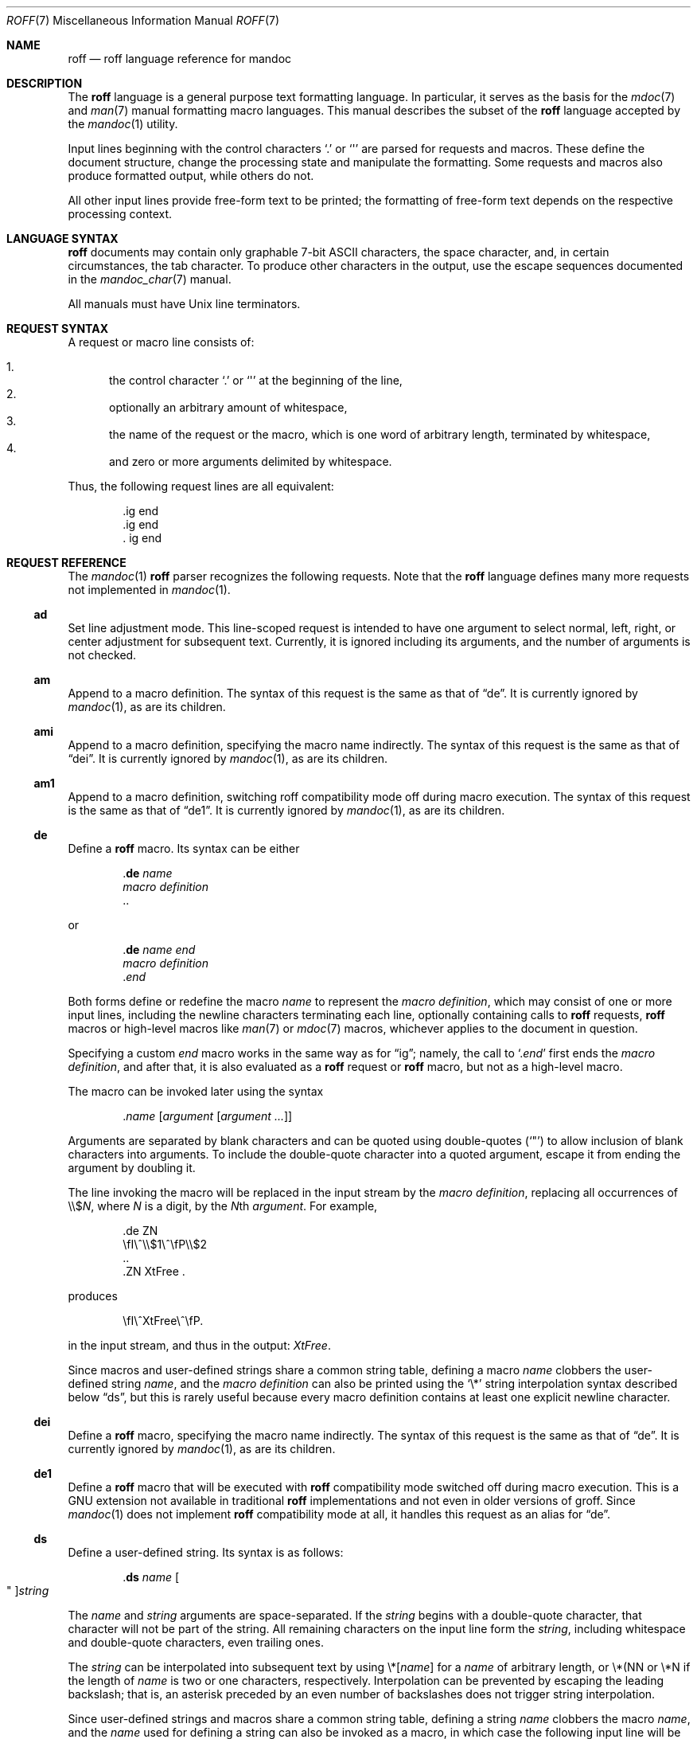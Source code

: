 .\"	$OpenBSD: roff.7,v 1.6 2010/12/09 20:56:30 schwarze Exp $
.\"
.\" Copyright (c) 2010 Kristaps Dzonsons <kristaps@bsd.lv>
.\" Copyright (c) 2010 Ingo Schwarze <schwarze@openbsd.org>
.\"
.\" Permission to use, copy, modify, and distribute this software for any
.\" purpose with or without fee is hereby granted, provided that the above
.\" copyright notice and this permission notice appear in all copies.
.\"
.\" THE SOFTWARE IS PROVIDED "AS IS" AND THE AUTHOR DISCLAIMS ALL WARRANTIES
.\" WITH REGARD TO THIS SOFTWARE INCLUDING ALL IMPLIED WARRANTIES OF
.\" MERCHANTABILITY AND FITNESS. IN NO EVENT SHALL THE AUTHOR BE LIABLE FOR
.\" ANY SPECIAL, DIRECT, INDIRECT, OR CONSEQUENTIAL DAMAGES OR ANY DAMAGES
.\" WHATSOEVER RESULTING FROM LOSS OF USE, DATA OR PROFITS, WHETHER IN AN
.\" ACTION OF CONTRACT, NEGLIGENCE OR OTHER TORTIOUS ACTION, ARISING OUT OF
.\" OR IN CONNECTION WITH THE USE OR PERFORMANCE OF THIS SOFTWARE.
.\"
.Dd $Mdocdate: November 30 2010 $
.Dt ROFF 7
.Os
.Sh NAME
.Nm roff
.Nd roff language reference for mandoc
.Sh DESCRIPTION
The
.Nm roff
language is a general purpose text formatting language.
In particular, it serves as the basis for the
.Xr mdoc 7
and
.Xr man 7
manual formatting macro languages.
This manual describes the subset of the
.Nm
language accepted by the
.Xr mandoc 1
utility.
.Pp
Input lines beginning with the control characters
.Sq \&.
or
.Sq \(aq
are parsed for requests and macros.
These define the document structure, change the processing state
and manipulate the formatting.
Some requests and macros also produce formatted output,
while others do not.
.Pp
All other input lines provide free-form text to be printed;
the formatting of free-form text depends on the respective
processing context.
.Sh LANGUAGE SYNTAX
.Nm
documents may contain only graphable 7-bit ASCII characters, the space
character, and, in certain circumstances, the tab character.
To produce other characters in the output, use the escape sequences
documented in the
.Xr mandoc_char 7
manual.
.Pp
All manuals must have
.Ux
line terminators.
.Sh REQUEST SYNTAX
A request or macro line consists of:
.Pp
.Bl -enum -compact
.It
the control character
.Sq \&.
or
.Sq \(aq
at the beginning of the line,
.It
optionally an arbitrary amount of whitespace,
.It
the name of the request or the macro, which is one word of arbitrary
length, terminated by whitespace,
.It
and zero or more arguments delimited by whitespace.
.El
.Pp
Thus, the following request lines are all equivalent:
.Bd -literal -offset indent
\&.ig end
\&.ig    end
\&.   ig end
.Ed
.Sh REQUEST REFERENCE
The
.Xr mandoc 1
.Nm
parser recognizes the following requests.
Note that the
.Nm
language defines many more requests not implemented in
.Xr mandoc 1 .
.Ss \&ad
Set line adjustment mode.
This line-scoped request is intended to have one argument to select
normal, left, right, or center adjustment for subsequent text.
Currently, it is ignored including its arguments,
and the number of arguments is not checked.
.Ss \&am
Append to a macro definition.
The syntax of this request is the same as that of
.Sx \&de .
It is currently ignored by
.Xr mandoc 1 ,
as are its children.
.Ss \&ami
Append to a macro definition, specifying the macro name indirectly.
The syntax of this request is the same as that of
.Sx \&dei .
It is currently ignored by
.Xr mandoc 1 ,
as are its children.
.Ss \&am1
Append to a macro definition, switching roff compatibility mode off
during macro execution.
The syntax of this request is the same as that of
.Sx \&de1 .
It is currently ignored by
.Xr mandoc 1 ,
as are its children.
.Ss \&de
Define a
.Nm
macro.
Its syntax can be either
.Bd -literal -offset indent
.Pf . Cm \&de Ar name
.Ar macro definition
\&..
.Ed
.Pp
or
.Bd -literal -offset indent
.Pf . Cm \&de Ar name Ar end
.Ar macro definition
.Pf . Ar end
.Ed
.Pp
Both forms define or redefine the macro
.Ar name
to represent the
.Ar macro definition ,
which may consist of one or more input lines, including the newline
characters terminating each line, optionally containing calls to
.Nm
requests,
.Nm
macros or high-level macros like
.Xr man 7
or
.Xr mdoc 7
macros, whichever applies to the document in question.
.Pp
Specifying a custom
.Ar end
macro works in the same way as for
.Sx \&ig ;
namely, the call to
.Sq Pf . Ar end
first ends the
.Ar macro definition ,
and after that, it is also evaluated as a
.Nm
request or
.Nm
macro, but not as a high-level macro.
.Pp
The macro can be invoked later using the syntax
.Pp
.D1 Pf . Ar name Op Ar argument Op Ar argument ...
.Pp
Arguments are separated by blank characters and can be quoted
using double-quotes
.Pq Sq \(dq
to allow inclusion of blank characters into arguments.
To include the double-quote character into a quoted argument,
escape it from ending the argument by doubling it.
.Pp
The line invoking the macro will be replaced
in the input stream by the
.Ar macro definition ,
replacing all occurrences of
.No \e\e$ Ns Ar N ,
where
.Ar N
is a digit, by the
.Ar N Ns th Ar argument .
For example,
.Bd -literal -offset indent
\&.de ZN
\efI\e^\e\e$1\e^\efP\e\e$2
\&..
\&.ZN XtFree .
.Ed
.Pp
produces
.Pp
.D1 \efI\e^XtFree\e^\efP.
.Pp
in the input stream, and thus in the output: \fI\^XtFree\^\fP.
.Pp
Since macros and user-defined strings share a common string table,
defining a macro
.Ar name
clobbers the user-defined string
.Ar name ,
and the
.Ar macro definition
can also be printed using the
.Sq \e*
string interpolation syntax described below
.Sx ds ,
but this is rarely useful because every macro definition contains at least
one explicit newline character.
.Ss \&dei
Define a
.Nm
macro, specifying the macro name indirectly.
The syntax of this request is the same as that of
.Sx \&de .
It is currently ignored by
.Xr mandoc 1 ,
as are its children.
.Ss \&de1
Define a
.Nm
macro that will be executed with
.Nm
compatibility mode switched off during macro execution.
This is a GNU extension not available in traditional
.Nm
implementations and not even in older versions of groff.
Since
.Xr mandoc 1
does not implement
.Nm
compatibility mode at all, it handles this request as an alias for
.Sx \&de .
.Ss \&ds
Define a user-defined string.
Its syntax is as follows:
.Pp
.D1 Pf . Cm \&ds Ar name Oo \(dq Oc Ns Ar string
.Pp
The
.Ar name
and
.Ar string
arguments are space-separated.
If the
.Ar string
begins with a double-quote character, that character will not be part
of the string.
All remaining characters on the input line form the
.Ar string ,
including whitespace and double-quote characters, even trailing ones.
.Pp
The
.Ar string
can be interpolated into subsequent text by using
.No \e* Ns Bq Ar name
for a
.Ar name
of arbitrary length, or \e*(NN or \e*N if the length of
.Ar name
is two or one characters, respectively.
Interpolation can be prevented by escaping the leading backslash;
that is, an asterisk preceded by an even number of backslashes
does not trigger string interpolation.
.Pp
Since user-defined strings and macros share a common string table,
defining a string
.Ar name
clobbers the macro
.Ar name ,
and the
.Ar name
used for defining a string can also be invoked as a macro,
in which case the following input line will be appended to the
.Ar string ,
forming a new input line passed to the
.Nm
parser.
For example,
.Bd -literal -offset indent
\&.ds badidea .S
\&.badidea
H SYNOPSIS
.Ed
.Pp
invokes the
.Cm SH
macro when used in a
.Xr man 7
document.
Such abuse is of course strongly discouraged.
.Ss \&el
The
.Qq else
half of an if/else conditional.
Pops a result off the stack of conditional evaluations pushed by
.Sx \&ie
and uses it as its conditional.
If no stack entries are present (e.g., due to no prior
.Sx \&ie
calls)
then false is assumed.
The syntax of this request is similar to
.Sx \&if
except that the conditional is missing.
.Ss \&ft
Change the font.
Its syntax is as follows:
.Pp
.D1 Pf . Cm \&ft Op Ar font
.Pp
The following
.Ar font
arguments are supported:
.Bl -tag -width 4n -offset indent
.It Cm B , BI , 3 , 4
switches to
.Sy bold
font
.It Cm I , 2
switches to
.Em underlined
font
.It Cm R , CW , 1
switches to normal font
.It Cm P No "or no argument"
switches back to the previous font
.El
.Pp
This request takes effect only locally, may be overridden by macros
and escape sequences, and is only supported in
.Xr man 7
for now.
.Ss \&hy
Set automatic hyphenation mode.
This line-scoped request is currently ignored.
.Ss \&ie
The
.Qq if
half of an if/else conditional.
The result of the conditional is pushed into a stack used by subsequent
invocations of
.Sx \&el ,
which may be separated by any intervening input (or not exist at all).
Its syntax is equivalent to
.Sx \&if .
.Ss \&if
Begins a conditional.
Right now, the conditional evaluates to true
if and only if it starts with the letter
.Sy n ,
indicating processing in nroff style as opposed to troff style.
If a conditional is false, its children are not processed, but are
syntactically interpreted to preserve the integrity of the input
document.
Thus,
.Pp
.D1 \&.if t .ig
.Pp
will discard the
.Sq \&.ig ,
which may lead to interesting results, but
.Pp
.D1 \&.if t .if t \e{\e
.Pp
will continue to syntactically interpret to the block close of the final
conditional.
Sub-conditionals, in this case, obviously inherit the truth value of
the parent.
This request has the following syntax:
.Bd -literal -offset indent
\&.if COND \e{\e
BODY...
\&.\e}
.Ed
.Bd -literal -offset indent
\&.if COND \e{ BODY
BODY... \e}
.Ed
.Bd -literal -offset indent
\&.if COND \e{ BODY
BODY...
\&.\e}
.Ed
.Bd -literal -offset indent
\&.if COND \e
BODY
.Ed
.Pp
COND is a conditional statement.
roff allows for complicated conditionals; mandoc is much simpler.
At this time, mandoc supports only
.Sq n ,
evaluating to true;
and
.Sq t ,
.Sq e ,
and
.Sq o ,
evaluating to false.
All other invocations are read up to the next end of line or space and
evaluate as false.
.Pp
If the BODY section is begun by an escaped brace
.Sq \e{ ,
scope continues until a closing-brace escape sequence
.Sq \.\e} .
If the BODY is not enclosed in braces, scope continues until
the end of the line.
If the COND is followed by a BODY on the same line, whether after a
brace or not, then requests and macros
.Em must
begin with a control character.
It is generally more intuitive, in this case, to write
.Bd -literal -offset indent
\&.if COND \e{\e
\&.foo
bar
\&.\e}
.Ed
.Pp
than having the request or macro follow as
.Pp
.D1 \&.if COND \e{ .foo
.Pp
The scope of a conditional is always parsed, but only executed if the
conditional evaluates to true.
.Pp
Note that text following an
.Sq \&.\e}
escape sequence is discarded.
Furthermore, if an explicit closing sequence
.Sq \e}
is specified in a free-form line, the entire line is accepted within the
scope of the prior request, not only the text preceding the close, with the
.Sq \e}
collapsing into a zero-width space.
.Ss \&ig
Ignore input.
Its syntax can be either
.Bd -literal -offset indent
.Pf . Cm \&ig
.Ar ignored text
\&..
.Ed
.Pp
or
.Bd -literal -offset indent
.Pf . Cm \&ig Ar end
.Ar ignored text
.Pf . Ar end
.Ed
.Pp
In the first case, input is ignored until a
.Sq \&..
request is encountered on its own line.
In the second case, input is ignored until the specified
.Sq Pf . Ar end
macro is encountered.
Do not use the escape character
.Sq \e
anywhere in the definition of
.Ar end ;
it would cause very strange behaviour.
.Pp
When the
.Ar end
macro is a roff request or a roff macro, like in
.Pp
.D1 \&.ig if
.Pp
the subsequent invocation of
.Sx \&if
will first terminate the
.Ar ignored text ,
then be invoked as usual.
Otherwise, it only terminates the
.Ar ignored text ,
and arguments following it or the
.Sq \&..
request are discarded.
.Ss \&ne
Declare the need for the specified minimum vertical space
before the next trap or the bottom of the page.
This line-scoped request is currently ignored.
.Ss \&nh
Turn off automatic hyphenation mode.
This line-scoped request is currently ignored.
.Ss \&rm
Remove a request, macro or string.
This request is intended to have one argument,
the name of the request, macro or string to be undefined.
Currently, it is ignored including its arguments,
and the number of arguments is not checked.
.Ss \&nr
Define a register.
A register is an arbitrary string value that defines some sort of state,
which influences parsing and/or formatting.
Its syntax is as follows:
.Pp
.D1 Pf \. Cm \&nr Ar name Ar value
.Pp
The
.Ar value
may, at the moment, only be an integer.
So far, only the following register
.Ar name
is recognised:
.Bl -tag -width Ds
.It Cm nS
If set to a positive integer value, certain
.Xr mdoc 7
macros will behave in the same way as in the
.Em SYNOPSIS
section.
If set to 0, these macros will behave in the same way as outside the
.Em SYNOPSIS
section, even when called within the
.Em SYNOPSIS
section itself.
Note that starting a new
.Xr mdoc 7
section with the
.Cm \&Sh
macro will reset this register.
.El
.Ss \&so
Include a source file.
Its syntax is as follows:
.Pp
.D1 Pf \. Cm \&so Ar file
.Pp
The
.Ar file
will be read and its contents processed as input in place of the
.Sq \&.so
request line.
To avoid inadvertant inclusion of unrelated files,
.Xr mandoc 1
only accepts relative paths not containing the strings
.Qq ../
and
.Qq /.. .
.Ss \&tr
Output character translation.
This request is intended to have one argument,
consisting of an even number of characters.
Currently, it is ignored including its arguments,
and the number of arguments is not checked.
.Sh COMPATIBILITY
This section documents compatibility between mandoc and other other
.Nm
implementations, at this time limited to GNU troff
.Pq Qq groff .
The term
.Qq historic groff
refers to groff version 1.15.
.Pp
.Bl -dash -compact
.It
The
.Cm nS
register is only compatible with OpenBSD's groff-1.15.
.It
Historic groff did not accept white-space before a custom
.Ar end
macro for the
.Sx \&ig
request.
.It
The
.Sx \&if
and family would print funny white-spaces with historic groff when
using the next-line syntax.
.El
.Sh SEE ALSO
.Xr mandoc 1 ,
.Xr man 7 ,
.Xr mandoc_char 7 ,
.Xr mdoc 7
.Rs
.%A Joseph F. Ossanna
.%A Brian W. Kernighan
.%I AT&T Bell Laboratories
.%T Troff User's Manual
.%R Computing Science Technical Report
.%N 54
.%C Murray Hill, New Jersey
.%D 1976 and 1992
.%U http://www.kohala.com/start/troff/cstr54.ps
.Re
.Rs
.%A Joseph F. Ossanna
.%A Brian W. Kernighan
.%A Gunnar Ritter
.%T Heirloom Documentation Tools Nroff/Troff User's Manual
.%D September 17, 2007
.%U http://heirloom.sourceforge.net/doctools/troff.pdf
.Re
.Sh HISTORY
The RUNOFF typesetting system was written in PL/1 for the CTSS
operating system by Jerome ("Jerry") E. Saltzer in 1961.
It was first used as the main documentation tool by Multics since 1963.
Robert ("Bob") H. Morris ported it to the GE-635 and called it
.Nm ,
Doug McIlroy rewrote it in BCPL in 1969,
Joseph F. Ossanna rewrote it in PDP-11 assembly in 1973,
and Brian W. Kernighan rewrote it in C in 1975.
.Sh AUTHORS
.An -nosplit
This partial
.Nm
reference was written by
.An Kristaps Dzonsons Aq kristaps@bsd.lv
and
.An Ingo Schwarze Aq schwarze@openbsd.org .
